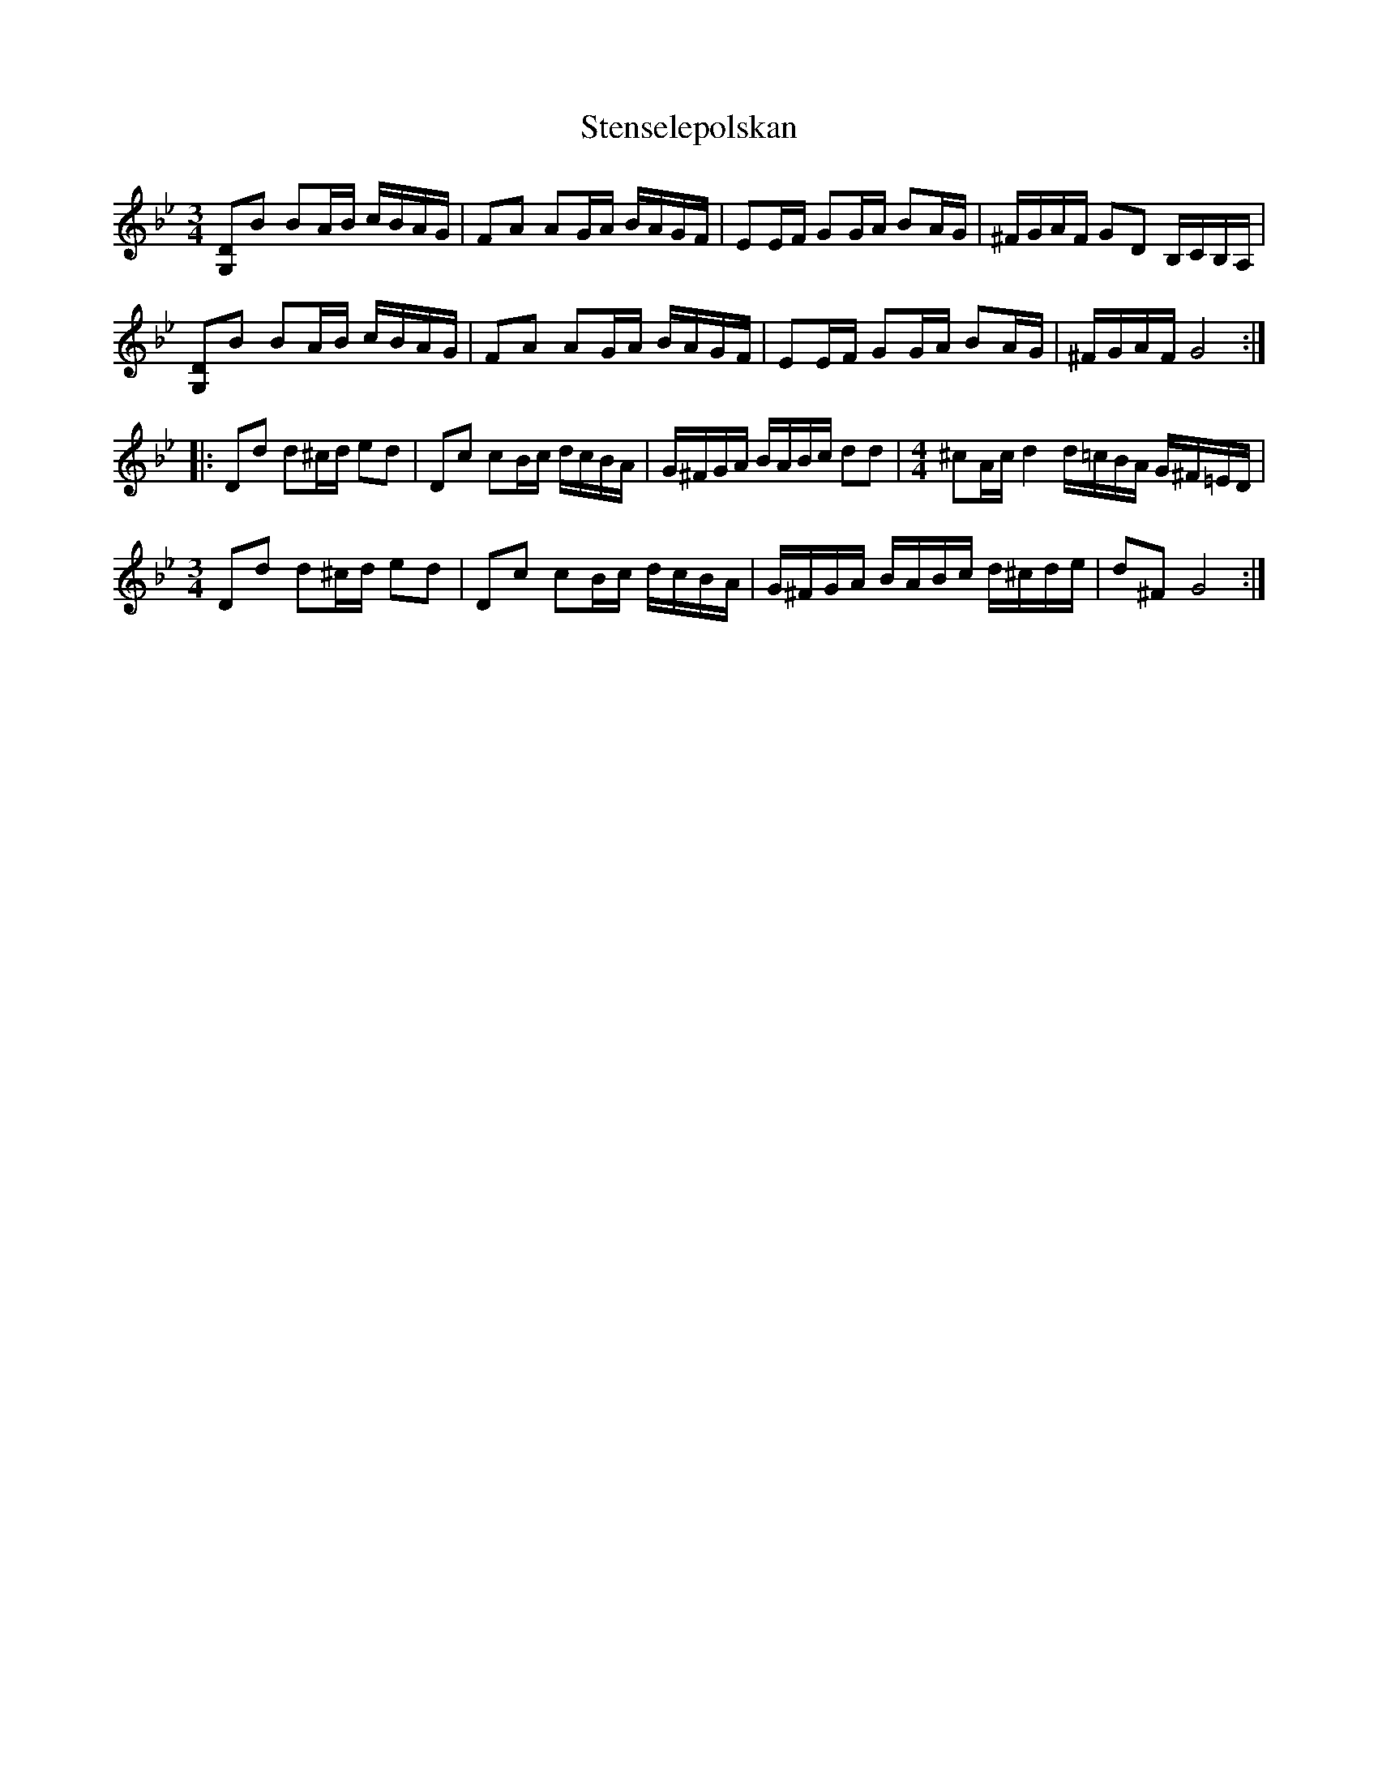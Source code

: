 X: 38523
T: Stenselepolskan
R: three-two
M: 3/2
K: Gminor
M:3/4
[G,D]B BA/B/ c/B/A/G/|FA AG/A/ B/A/G/F/|EE/F/ GG/A/ BA/G/|^F/G/A/F/ GD B,/C/B,/A,/|
[G,D]B BA/B/ c/B/A/G/|FA AG/A/ B/A/G/F/|EE/F/ GG/A/ BA/G/|^F/G/A/F/ G4:|
|:Dd d^c/d/ ed|Dc cB/c/ d/c/B/A/|G/^F/G/A/ B/A/B/c/ dd|[M:4/4] ^cA/c/ d2 d/=c/B/A/ G/^F/=E/D/|
[M:3/4]Dd d^c/d/ ed|Dc cB/c/ d/c/B/A/|G/^F/G/A/ B/A/B/c/ d/^c/d/e/|d^F G4:|

